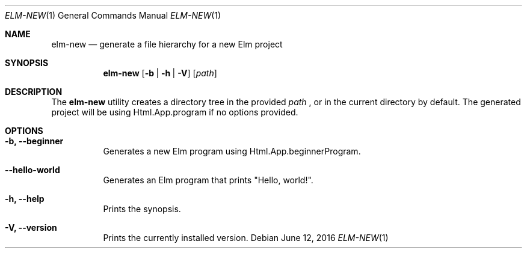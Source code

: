 .Dd June 12, 2016
.Dt ELM-NEW 1
.Os
.Sh NAME
.Nm elm-new
.Nd generate a file hierarchy for a new Elm project
.Sh SYNOPSIS
.Nm
.Op Fl b | Fl h | Fl V
.Op Ar path
.Sh DESCRIPTION
The
.Nm
utility creates a directory tree in the provided
.Ar path
, or in the current directory by default.
The generated project will be using Html.App.program
if no options provided.
.Sh OPTIONS
.Bl -tag -width indent
.It Fl b, -beginner
Generates a new Elm program using Html.App.beginnerProgram.
.It Fl -hello-world
Generates an Elm program that prints "Hello, world!".
.It Fl h, -help
Prints the synopsis.
.It Fl V, -version
Prints the currently installed version.
.El
